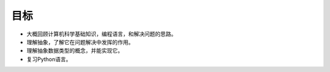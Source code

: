 ..  Copyright (C)  Brad Miller, David Ranum
    This work is licensed under the Creative Commons Attribution-NonCommercial-ShareAlike 4.0 International License. To view a copy of this license, visit http://creativecommons.org/licenses/by-nc-sa/4.0/.


目标
----------


-  大概回顾计算机科学基础知识，编程语言，和解决问题的思路。

-  理解抽象，了解它在问题解决中发挥的作用。

-  理解抽象数据类型的概念，并能实现它。

-  复习Python语言。

